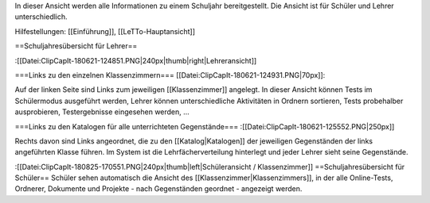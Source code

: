 In dieser Ansicht werden alle Informationen zu einem Schuljahr bereitgestellt. Die Ansicht ist für Schüler und Lehrer unterschiedlich.

Hilfestellungen: [[Einführung]], [[LeTTo-Hauptansicht]]

==Schuljahresübersicht für Lehrer==

:[[Datei:ClipCapIt-180621-124851.PNG|240px|thumb|right|Lehreransicht]]

===Links zu den einzelnen Klassenzimmern===
[[Datei:ClipCapIt-180621-124931.PNG|70px]]: 

Auf der linken Seite sind Links zum jeweiligen [[Klassenzimmer]] angelegt. In dieser Ansicht können Tests im Schülermodus ausgeführt werden, Lehrer können unterschiedliche Aktivitäten in Ordnern sortieren, Tests probehalber ausprobieren, Testergebnisse eingesehen werden, ...

===Links zu den Katalogen für alle unterrichteten Gegenstände===
:[[Datei:ClipCapIt-180621-125552.PNG|250px]]

Rechts davon sind Links angeordnet, die zu den [[Katalog|Katalogen]] der jeweiligen Gegenständen der links angeführten Klasse führen. Im System ist die Lehrfächerverteilung hinterlegt und jeder Lehrer sieht seine Gegenstände.

:[[Datei:ClipCapIt-180825-170551.PNG|240px|thumb|left|Schüleransicht / Klassenzimmer]]
==Schuljahresübersicht für Schüler==
Schüler sehen automatisch die Ansicht des [[Klassenzimmer|Klassenzimmers]], in der alle Online-Tests, Ordnerer, Dokumente und Projekte - nach Gegenständen geordnet - angezeigt werden.

